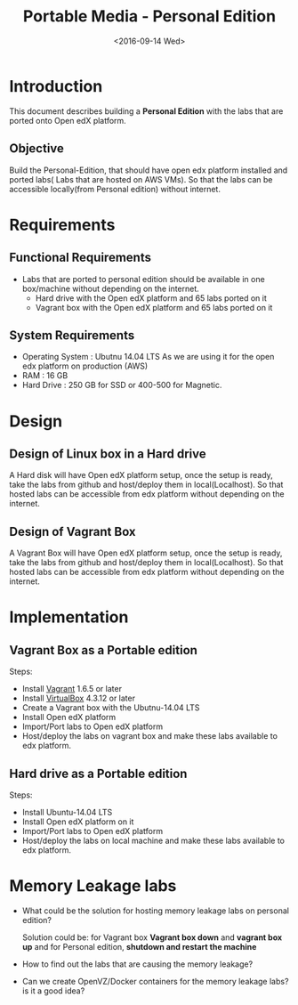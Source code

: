 #+TITLE: Portable Media - Personal Edition
#+DATE: <2016-09-14 Wed>


* Introduction
  This document describes building a *Personal Edition* with the labs
  that are ported onto Open edX platform.
** Objective 
   Build the Personal-Edition, that should have open edx platform
   installed and ported labs( Labs that are hosted on AWS VMs). So
   that the labs can be accessible locally(from Personal edition)
   without internet.

* Requirements 
** Functional  Requirements 
   - Labs that are ported to personal edition should be available in
     one box/machine without depending on the internet.
     + Hard drive with the Open edX platform and 65 labs ported on it
     + Vagrant box with the Open edX platform and 65 labs ported on it  
** System Requirements
   - Operating System : Ubutnu 14.04 LTS
     As we are using it for the open edx platform on production (AWS)
   - RAM : 16 GB
   - Hard Drive : 250 GB for SSD or 400-500 for Magnetic.

* Design
** Design of Linux box in a Hard drive
   A Hard disk will have Open edX platform setup, once the setup is
   ready, take the labs from github and host/deploy them in
   local(Localhost). So that hosted labs can be accessible from edx
   platform without depending on the internet.
   
** Design of Vagrant Box
   A Vagrant Box will have Open edX platform setup, once the setup is
   ready, take the labs from github and host/deploy them in
   local(Localhost). So that hosted labs can be accessible from edx
   platform without depending on the internet.

* Implementation 
** Vagrant Box as a Portable edition 
   Steps:
   - Install [[http://www.vagrantup.com/downloads.html][Vagrant]] 1.6.5 or later 
   - Install [[https://www.virtualbox.org/wiki/Downloads][VirtualBox]] 4.3.12 or later
   - Create a Vagrant box with the Ubutnu-14.04 LTS
   - Install Open edX platform
   - Import/Port labs to Open edX platform
   - Host/deploy the labs on vagrant box and make these labs available
     to edx platform.

** Hard drive as a Portable edition 
   Steps:
   - Install Ubuntu-14.04 LTS
   - Install Open edX platform on it
   - Import/Port labs to Open edX platform
   - Host/deploy the labs on local machine and make these labs available
     to edx platform.

* Memory Leakage labs
  - What could be the solution for hosting memory leakage labs on
    personal edition? 
    
    Solution could be:
    for Vagrant box *Vagrant box down* and *vagrant box up* and 
    for Personal edition, *shutdown and restart the machine*

  - How to find out the labs that are causing the memory leakage? 
  - Can we create OpenVZ/Docker containers for the memory leakage
    labs? is it a good idea?
